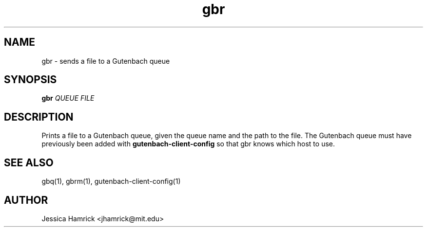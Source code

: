 .TH gbr 1 "27 June 2010"
.SH NAME
gbr \- sends a file to a Gutenbach queue
.SH SYNOPSIS
.B gbr 
\fIQUEUE\fR \fIFILE\fR
.SH DESCRIPTION
Prints a file to a Gutenbach queue, given the queue name and the path
to the file.  The Gutenbach queue must have previously been added with
.B gutenbach-client-config
so that gbr knows which host to use.
.SH SEE ALSO
gbq(1), gbrm(1), gutenbach-client-config(1)
.SH AUTHOR
Jessica Hamrick <jhamrick@mit.edu>
